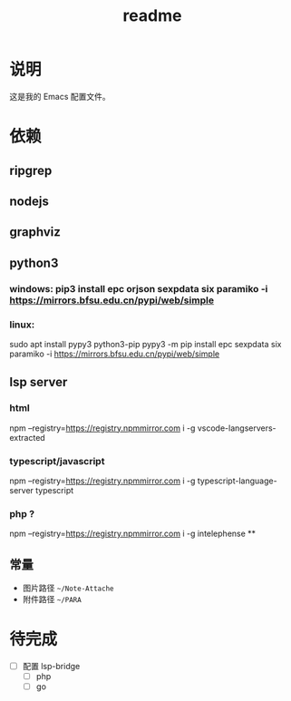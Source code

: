 #+TITLE: readme
#+STARTUP:show2levels
#+UPDATED_AT:2023-06-09T14:06:33+0800

* 说明
这是我的 Emacs 配置文件。

* 依赖
** ripgrep
** nodejs
** graphviz
** python3
*** windows: pip3 install epc orjson sexpdata six paramiko  -i https://mirrors.bfsu.edu.cn/pypi/web/simple
*** linux:
sudo apt install pypy3 python3-pip
pypy3 -m pip install epc sexpdata six paramiko -i https://mirrors.bfsu.edu.cn/pypi/web/simple
** lsp server
*** html
npm  --registry=https://registry.npmmirror.com i -g vscode-langservers-extracted
*** typescript/javascript
npm  --registry=https://registry.npmmirror.com i -g typescript-language-server typescript
*** php ?
npm  --registry=https://registry.npmmirror.com i -g intelephense
**
** 常量
- 图片路径 =~/Note-Attache=
- 附件路径 =~/PARA=

* 待完成
- [ ] 配置 lsp-bridge
  - [ ] php
  - [ ] go

